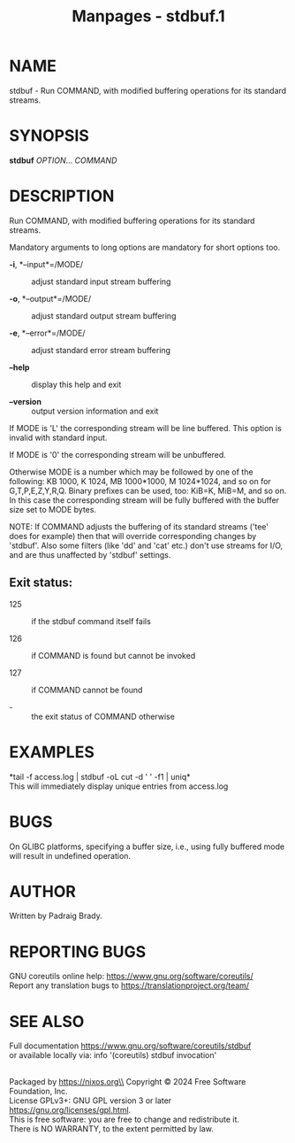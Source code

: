 #+TITLE: Manpages - stdbuf.1
* NAME
stdbuf - Run COMMAND, with modified buffering operations for its
standard streams.

* SYNOPSIS
*stdbuf* /OPTION/... /COMMAND/

* DESCRIPTION
Run COMMAND, with modified buffering operations for its standard
streams.

Mandatory arguments to long options are mandatory for short options too.

- *-i*, *--input*=/MODE/ :: adjust standard input stream buffering

- *-o*, *--output*=/MODE/ :: adjust standard output stream buffering

- *-e*, *--error*=/MODE/ :: adjust standard error stream buffering

- *--help* :: display this help and exit

- *--version* :: output version information and exit

If MODE is 'L' the corresponding stream will be line buffered. This
option is invalid with standard input.

If MODE is '0' the corresponding stream will be unbuffered.

Otherwise MODE is a number which may be followed by one of the
following: KB 1000, K 1024, MB 1000*1000, M 1024*1024, and so on for
G,T,P,E,Z,Y,R,Q. Binary prefixes can be used, too: KiB=K, MiB=M, and so
on. In this case the corresponding stream will be fully buffered with
the buffer size set to MODE bytes.

NOTE: If COMMAND adjusts the buffering of its standard streams ('tee'
does for example) then that will override corresponding changes by
'stdbuf'. Also some filters (like 'dd' and 'cat' etc.) don't use streams
for I/O, and are thus unaffected by 'stdbuf' settings.

** Exit status:
- 125 :: if the stdbuf command itself fails

- 126 :: if COMMAND is found but cannot be invoked

- 127 :: if COMMAND cannot be found

- - :: the exit status of COMMAND otherwise

* EXAMPLES
*tail -f access.log | stdbuf -oL cut -d ' ' -f1 | uniq*\\
This will immediately display unique entries from access.log

* BUGS
On GLIBC platforms, specifying a buffer size, i.e., using fully buffered
mode will result in undefined operation.

* AUTHOR
Written by Padraig Brady.

* REPORTING BUGS
GNU coreutils online help: <https://www.gnu.org/software/coreutils/>\\
Report any translation bugs to <https://translationproject.org/team/>

* SEE ALSO
Full documentation <https://www.gnu.org/software/coreutils/stdbuf>\\
or available locally via: info '(coreutils) stdbuf invocation'

\\
Packaged by https://nixos.org\\
Copyright © 2024 Free Software Foundation, Inc.\\
License GPLv3+: GNU GPL version 3 or later
<https://gnu.org/licenses/gpl.html>.\\
This is free software: you are free to change and redistribute it.\\
There is NO WARRANTY, to the extent permitted by law.
